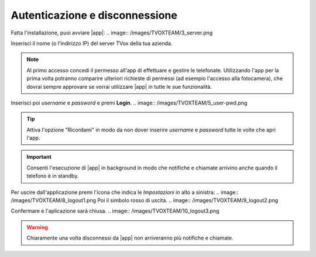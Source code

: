 .. _loginlogout:

=================================
Autenticazione e disconnessione
=================================

Fatta l'installazione, puoi avviare |app|:
.. image:: /images/TVOXTEAM/3_server.png

Inserisci il nome (o l'indirizzo IP) del server TVox della tua azienda.

.. note:: Al primo accesso concedi il permesso all'app di effettuare e gestire le telefonate. 
    Utilizzando l'app per la prima volta potranno comparire ulteriori richieste di permessi (ad esempio l'accesso alla fotocamera), che dovrai sempre approvare se vorrai utilizzare |app| in tutte le sue funzionalità.

.. image:: /images/TVOXTEAM/4_permessi.png
.. image:: /images/TVOXTEAM/7_permessi2.png

Inserisci poi *username* e *password* e premi **Login**.
.. image:: /images/TVOXTEAM/5_user-pwd.png

.. tip:: Attiva l'opzione "Ricordami" in modo da non dover inserire *username* e *password* tutte le volte che apri l'app.

.. important:: Consenti l'esecuzione di |app| in background in modo che notifiche e chiamate arrivino anche quando il telefono è in standby.
.. image:: /images/TVOXTEAM/6_backgroud.png

Per uscire dall'applicazione premi l'icona che indica le *Impostazioni* in alto a sinistra:
.. image:: /images/TVOXTEAM/8_logout1.png
Poi il simbolo rosso di uscita.
.. image:: /images/TVOXTEAM/9_logout2.png

Confermare e l'aplicazione sarà chiusa.
.. image:: /images/TVOXTEAM/10_logout3.png

.. warning:: Chiaramente una volta disconnessi da |app| non arriveranno più notifiche e chiamate.